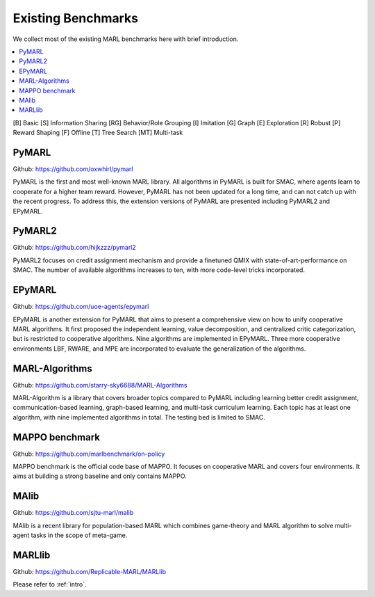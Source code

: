 .. _concept:

***************************************
Existing Benchmarks
***************************************

We collect most of the existing MARL benchmarks here with brief introduction.

.. contents::
    :local:
    :depth: 3

[B] Basic [S] Information Sharing [RG] Behavior/Role Grouping [I] Imitation [G] Graph [E] Exploration [R] Robust [P] Reward Shaping [F] Offline [T] Tree Search [MT] Multi-task

PyMARL
========================

Github: https://github.com/oxwhirl/pymarl

PyMARL is the first and most well-known MARL library. All algorithms in PyMARL is built for SMAC, where agents learn to cooperate for a higher team reward. However, PyMARL has not been updated for a long time,
and can not catch up with the recent progress. To address this, the extension versions of PyMARL are presented including PyMARL2 and EPyMARL.


PyMARL2
========================

Github: https://github.com/hijkzzz/pymarl2

PyMARL2 focuses on credit assignment mechanism and provide a finetuned QMIX with state-of-art-performance on SMAC.
The number of available algorithms increases to ten, with more code-level tricks incorporated.


EPyMARL
========================

Github: https://github.com/uoe-agents/epymarl

EPyMARL is another extension for PyMARL that aims to present a comprehensive view on how to unify cooperative MARL algorithms.
It first proposed the independent learning, value decomposition, and centralized critic categorization, but is restricted to cooperative algorithms. Nine algorithms are implemented in EPyMARL.
Three more cooperative environments LBF, RWARE, and MPE are incorporated to evaluate the generalization of the algorithms.

MARL-Algorithms
========================

Github: https://github.com/starry-sky6688/MARL-Algorithms

MARL-Algorithm is a library that covers broader topics compared to PyMARL including learning better credit assignment, communication-based learning,
graph-based learning, and multi-task curriculum learning. Each topic has at least one algorithm, with nine implemented algorithms in total. The testing bed is limited to SMAC.

MAPPO benchmark
========================

Github: https://github.com/marlbenchmark/on-policy

MAPPO benchmark is the official code base of MAPPO. It focuses on cooperative MARL and covers four environments. It aims at building a strong baseline and only contains MAPPO.

MAlib
========================

Github: https://github.com/sjtu-marl/malib

MAlib is a recent library for population-based MARL which combines game-theory and MARL algorithm to solve multi-agent tasks in the scope of meta-game.

MARLlib
========================

Github: https://github.com/Replicable-MARL/MARLlib

Please refer to :ref:`intro`.



